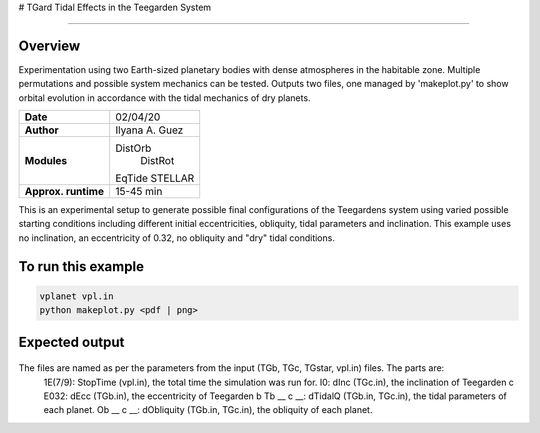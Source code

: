 # TGard
Tidal Effects in the Teegarden System

=================

Overview
--------

Experimentation using two Earth-sized planetary bodies with dense atmospheres in the habitable zone.
Multiple permutations and possible system mechanics can be tested.
Outputs two files, one managed by 'makeplot.py' to show orbital evolution in accordance with the tidal mechanics of dry planets.

===================   ============
**Date**              02/04/20
**Author**            Ilyana A. Guez
**Modules**           DistOrb
            		      DistRot
                      EqTide
                      STELLAR
**Approx. runtime**   15-45 min
===================   ============

This is an experimental setup to generate possible final configurations of the Teegardens system using varied possible starting conditions including different initial eccentricities, obliquity, tidal parameters and inclination. This example uses no inclination, an eccentricity of 0.32, no obliquity and "dry" tidal conditions.

To run this example
-------------------

.. code-block:: bash

    vplanet vpl.in
    python makeplot.py <pdf | png>

Expected output
---------------

.. figure:: TGard.png
   :width: 300px
   :align: center
   
The files are named as per the parameters from the input (TGb, TGc, TGstar, vpl.in) files. The parts are:
            1E(7/9): StopTime (vpl.in), the total time the simulation was run for.
            I0: dInc (TGc.in), the inclination of Teegarden c
            E032: dEcc (TGb.in), the eccentricity of Teegarden b
            Tb __ c __: dTidalQ (TGb.in, TGc.in), the tidal parameters of each planet.
            Ob __ c __: dObliquity (TGb.in, TGc.in), the obliquity of each planet.
            
         
